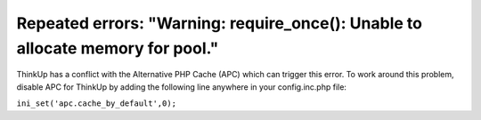 Repeated errors: "Warning: require_once(): Unable to allocate memory for pool."
===============================================================================

ThinkUp has a conflict with the Alternative PHP Cache (APC) which can trigger this error. To work around this problem, 
disable APC for ThinkUp by adding the following line anywhere in your config.inc.php file:

``ini_set('apc.cache_by_default',0);``
